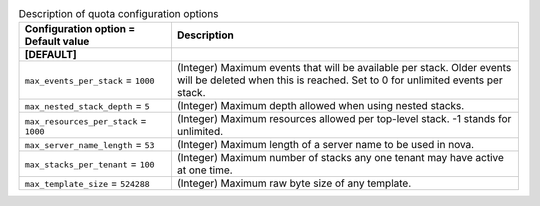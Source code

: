 ..
    Warning: Do not edit this file. It is automatically generated from the
    software project's code and your changes will be overwritten.

    The tool to generate this file lives in openstack-doc-tools repository.

    Please make any changes needed in the code, then run the
    autogenerate-config-doc tool from the openstack-doc-tools repository, or
    ask for help on the documentation mailing list, IRC channel or meeting.

.. _heat-quota:

.. list-table:: Description of quota configuration options
   :header-rows: 1
   :class: config-ref-table

   * - Configuration option = Default value
     - Description
   * - **[DEFAULT]**
     -
   * - ``max_events_per_stack`` = ``1000``
     - (Integer) Maximum events that will be available per stack. Older events will be deleted when this is reached. Set to 0 for unlimited events per stack.
   * - ``max_nested_stack_depth`` = ``5``
     - (Integer) Maximum depth allowed when using nested stacks.
   * - ``max_resources_per_stack`` = ``1000``
     - (Integer) Maximum resources allowed per top-level stack. -1 stands for unlimited.
   * - ``max_server_name_length`` = ``53``
     - (Integer) Maximum length of a server name to be used in nova.
   * - ``max_stacks_per_tenant`` = ``100``
     - (Integer) Maximum number of stacks any one tenant may have active at one time.
   * - ``max_template_size`` = ``524288``
     - (Integer) Maximum raw byte size of any template.
